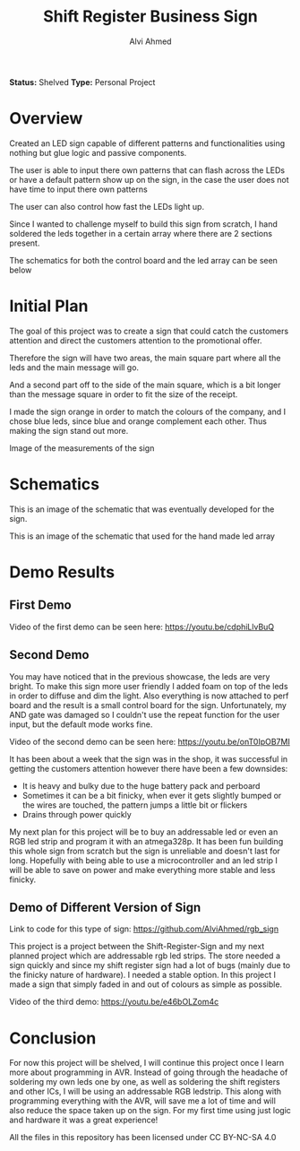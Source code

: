 #+LaTeX_CLASS: mycustom 

#+TITLE: Shift Register Business Sign
#+AUTHOR: Alvi Ahmed

*Status:* Shelved
*Type:* Personal Project


* Overview

Created an LED sign capable of different patterns and functionalities
using nothing but glue logic and passive components.  

The user is able to input there own patterns that can flash across the
LEDs or have a default pattern show up on the sign, in the case the
user does not have time to input there own patterns

The user can also control how fast the LEDs light up. 

Since I wanted to challenge myself to build this sign from scratch, I
hand soldered the leds together in a certain array where there are 2
sections present.   

The schematics for both the control board and the led array can be
seen below

* Initial Plan 

The goal of this project was to create a sign that could catch the
customers attention and direct the customers attention to the
promotional offer.

Therefore the sign will have two areas, the main square part where all
the leds and the main message will go.

And a second part off to the side of the main square, which is a bit
longer than the message square in order to fit the size of the
receipt.

I made the sign orange in order to match the colours of the company,
and I chose blue leds, since blue and orange complement each
other. Thus making the sign stand out more.  


[[file:pizzapizza%20ad%20measurements.png]] 

Image of the measurements of the sign 



* Schematics 

[[file:images/controlboard.png]]

This is an image of the schematic that was eventually developed for
the sign.  

[[file:images/ledarrayschematic.png]] 

This is an image of the schematic that used for the hand made led
array 

* Demo Results 

** First Demo 

Video of the first demo can be seen here: [[https://youtu.be/cdphiLlvBuQ]] 


** Second Demo
 
You may have noticed that in the previous showcase, the leds are very
bright. To make this sign more user friendly I added foam on top of
the leds in order to diffuse and dim the light. Also everything is now
attached to perf board and the result is a small control board for the
sign. Unfortunately, my AND gate was damaged so I couldn't use the
repeat function for the user input, but the default mode works fine.  


Video of the second demo can be seen here: [[https://youtu.be/onT0IpOB7MI]] 

It has been about a week that the sign was in the shop, it was
successful in getting the customers attention however there have been
a few downsides:   

 - It is heavy and bulky due to the huge battery pack and perboard
 - Sometimes it can be a bit finicky, when ever it gets slightly
   bumped or the wires are touched, the pattern jumps a little bit or flickers
 - Drains through power quickly  

My next plan for this project will be to buy an addressable led or
even an RGB led strip and program it with an atmega328p. It has been
fun building this whole sign from scratch but the sign is unreliable
and doesn't last for long. Hopefully with being able to use a
microcontroller and an led strip I will be able to save on power and
make everything more stable and less finicky. 




** Demo of Different Version of Sign 

Link to code for this type of sign:
https://github.com/AlviAhmed/rgb_sign 

This project is a project between the Shift-Register-Sign and my next
planned project which are addressable rgb led strips. The store needed
a sign quickly and since my shift register sign had a lot of bugs
(mainly due to the finicky nature of hardware). I needed a stable
option. In this project I made a sign that simply faded in and out of
colours as simple as possible. 

Video of the third demo: https://youtu.be/e46bOLZom4c

* Conclusion 

For now this project will be shelved, I will continue this project
once I learn more about programming in AVR. Instead of going through
the headache of soldering my own leds one by one, as well as soldering
the shift registers and other ICs, I will be using an addressable RGB
ledstrip. This along with programming everything with the AVR, will
save me a lot of time and will also reduce the space taken up on the
sign. For my first time using just logic and hardware it was a great
experience! 




All the files in this repository has been licensed under CC BY-NC-SA 4.0
